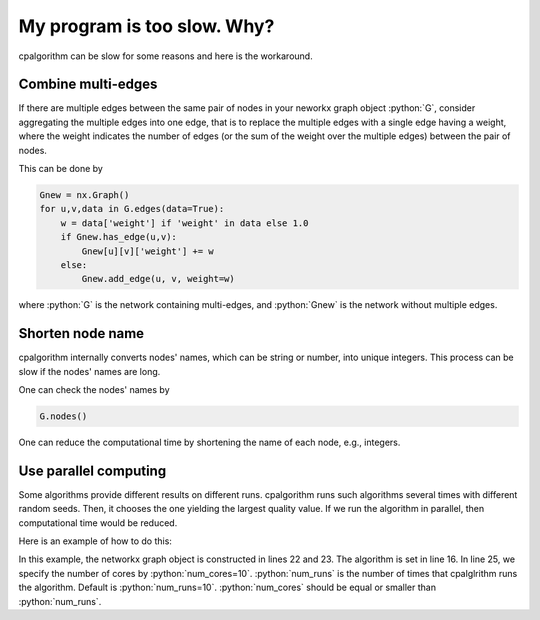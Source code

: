 .. _program_is_too_slow:

.. role:: python(code)
    :language: python

############################
My program is too slow. Why? 
############################

cpalgorithm can be slow for some reasons and here is the workaround.


=====================
Combine multi-edges
=====================

If there are multiple edges between the same pair of nodes in your neworkx graph object :python:`G`, 
consider aggregating the multiple edges into one edge, that is to replace the multiple edges with a single edge having a weight, where the weight indicates the number of edges (or the sum of the weight over the multiple edges) between the pair of nodes. 

This can be done by 

.. code-block:: python

   Gnew = nx.Graph()
   for u,v,data in G.edges(data=True):
       w = data['weight'] if 'weight' in data else 1.0
       if Gnew.has_edge(u,v):
           Gnew[u][v]['weight'] += w
       else:
           Gnew.add_edge(u, v, weight=w)

where :python:`G` is the network containing multi-edges, and :python:`Gnew` is the network without multiple edges. 


=================
Shorten node name
=================

cpalgorithm internally converts nodes' names, which can be string or number, into unique integers. 
This process can be slow if the nodes' names are long.

One can check the nodes' names by  

.. code-block:: python

   G.nodes()

One can reduce the computational time by shortening the name of each node, e.g., integers.


======================
Use parallel computing
======================

Some algorithms provide different results on different runs. 
cpalgorithm runs such algorithms several times with different random seeds. 
Then, it chooses the one yielding the largest quality value.
If we run the algorithm in parallel, then computational time would be reduced. 

Here is an example of how to do this:
 
.. code-block:: python
   :linenos:

   import networkx as nx
   import cpalgorithm as cp
   import numpy as np
   from multiprocessing import Pool
   
   # A function for reducing computation time in algorithm using parallel computing  
   def par_detect_cp(num_of_cores, num_runs = 10):
   	pool = Pool(num_of_cores)
   	results = pool.map(_detect_cp, list(range(num_runs)))
   	algorithm = results[np.argmax(list(map(lambda x : sum(x.score()), results)))]
   	pool.close()
   	return algorithm
   
   # This is an internal function of detect_cp
   def _detect_cp(_rubbish):
   	alg = cp.KM_config(num_runs = 1)
   	alg.detect(G)
   	return alg
   
   
   # Construct Graph object
   global G # Declare the graph object as a global variable to save memory 
   G = nx.karate_club_graph()
   
   algorithm = par_detect_cp(num_of_cores = 10, num_runs=10)
   
   c = algorithm.get_pair_id()
   x = algorithm.get_coreness()
   
   print('Name\tPairID\tCoreness')
   for key, value in sorted(c.items(), key=lambda x: x[1]):
   	print('%s\t%d\t%f' %(key, c[key], x[key]))


In this example, the networkx graph object is constructed in lines 22 and 23. 
The algorithm is set in line 16.
In line 25, we specify the number of cores by :python:`num_cores=10`.
:python:`num_runs` is the number of times that cpalglrithm runs the algorithm.
Default is :python:`num_runs=10`. :python:`num_cores` should be equal or smaller than  :python:`num_runs`.
